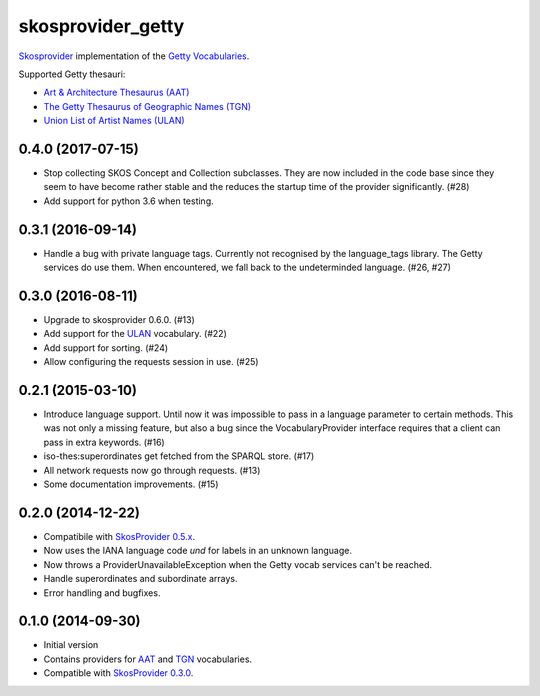 skosprovider_getty
==================

`Skosprovider <http://skosprovider.readthedocs.org>`_ implementation of the 
`Getty Vocabularies <http://vocab.getty.edu>`_.

Supported Getty thesauri:

* `Art & Architecture Thesaurus (AAT) <http://vocab.getty.edu/aat>`_
* `The Getty Thesaurus of Geographic Names (TGN) <http://vocab.getty.edu/tgn>`_
* `Union List of Artist Names (ULAN) <http://vocab.getty.edu/ulan>`_

.. image:: https://travis-ci.org/OnroerendErfgoed/skosprovider_getty.png?branch=master
        :target: https://travis-ci.org/OnroerendErfgoed/skosprovider_getty
.. image:: https://coveralls.io/repos/OnroerendErfgoed/skosprovider_getty/badge.png?branch=master
        :target: https://coveralls.io/r/OnroerendErfgoed/skosprovider_getty

.. image:: https://readthedocs.org/projects/skosprovider-getty/badge/?version=latest
        :target: https://readthedocs.org/projects/skosprovider-getty/?badge=latest
.. image:: https://badge.fury.io/py/skosprovider_getty.png
        :target: http://badge.fury.io/py/skosprovider_getty


0.4.0 (2017-07-15)
------------------

- Stop collecting SKOS Concept and Collection subclasses. They are now included
  in the code base since they seem to have become rather stable and the reduces
  the startup time of the provider significantly. (#28)
- Add support for python 3.6 when testing.

0.3.1 (2016-09-14)
------------------

- Handle a bug with private language tags. Currently not recognised by the
  language_tags library. The Getty services do use them. When encountered, we
  fall back to the undeterminded language. (#26, #27)

0.3.0 (2016-08-11)
------------------

- Upgrade to skosprovider 0.6.0. (#13)
- Add support for the `ULAN <http://vocab.getty.edu/ulan>`_ vocabulary. (#22)
- Add support for sorting. (#24)
- Allow configuring the requests session in use. (#25)

0.2.1 (2015-03-10)
------------------

- Introduce language support. Until now it was impossible to pass in a language
  parameter to certain methods. This was not only a missing feature, but also a
  bug since the VocabularyProvider interface requires that a client can pass in 
  extra keywords. (#16)
- iso-thes:superordinates get fetched from the SPARQL store. (#17)
- All network requests now go through requests. (#13)
- Some documentation improvements. (#15)

0.2.0 (2014-12-22)
------------------

- Compatibile with `SkosProvider 0.5.x <http://skosprovider.readthedocs.org/en/0.5.0>`_.
- Now uses the IANA language code `und` for labels in an unknown language.
- Now throws a ProviderUnavailableException when the Getty vocab services can't
  be reached.
- Handle superordinates and subordinate arrays.
- Error handling and bugfixes.

0.1.0 (2014-09-30)
------------------

- Initial version
- Contains providers for `AAT <http://vocab.getty.edu/aat>`_ and 
  `TGN <http://vocab.getty.edu/tgn>`_ vocabularies.
- Compatible with `SkosProvider 0.3.0 <http://skosprovider.readthedocs.org/en/0.3.0>`_.


